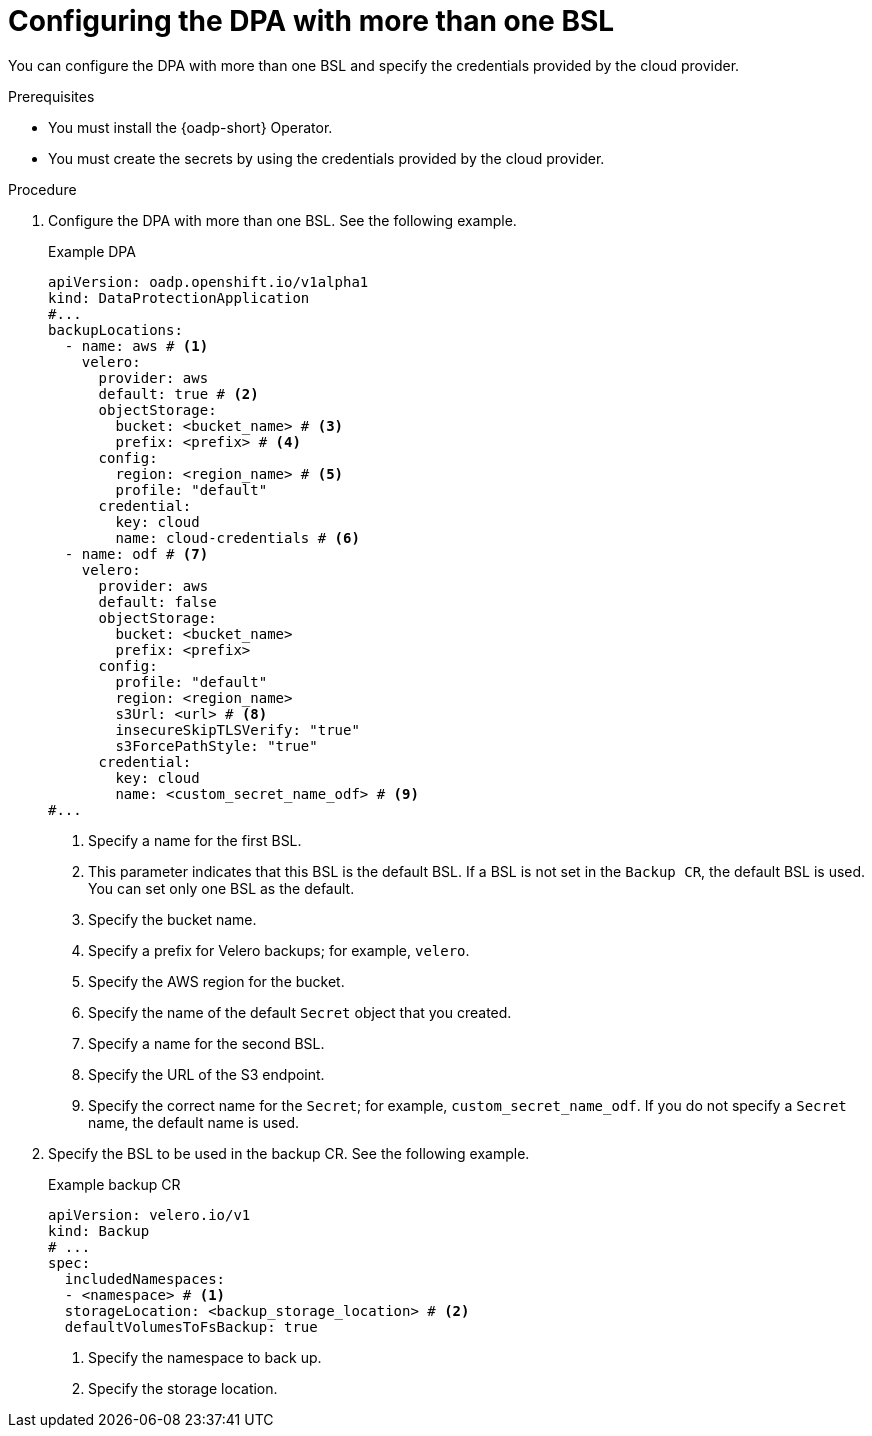 // Module included in the following assemblies:
//
// * backup_and_restore/application_backup_and_restore/installing/configuring-oadp-multiple-bsl.adoc


:_mod-docs-content-type: PROCEDURE
[id="oadp-configuring-dpa-multiple-bsl_{context}"]
= Configuring the DPA with more than one BSL

You can configure the DPA with more than one BSL and specify the credentials provided by the cloud provider.

.Prerequisites

* You must install the {oadp-short} Operator.
* You must create the secrets by using the credentials provided by the cloud provider.

.Procedure

. Configure the DPA with more than one BSL. See the following example.
+
.Example DPA
[source,yaml]
----
apiVersion: oadp.openshift.io/v1alpha1
kind: DataProtectionApplication
#...
backupLocations:
  - name: aws # <1>
    velero:
      provider: aws
      default: true # <2>
      objectStorage:
        bucket: <bucket_name> # <3>
        prefix: <prefix> # <4>
      config:
        region: <region_name> # <5>
        profile: "default"
      credential:
        key: cloud
        name: cloud-credentials # <6>
  - name: odf # <7>
    velero:
      provider: aws
      default: false
      objectStorage:
        bucket: <bucket_name>
        prefix: <prefix>
      config:
        profile: "default"
        region: <region_name>
        s3Url: <url> # <8>
        insecureSkipTLSVerify: "true"
        s3ForcePathStyle: "true"
      credential:
        key: cloud
        name: <custom_secret_name_odf> # <9>
#...
----
<1> Specify a name for the first BSL.
<2> This parameter indicates that this BSL is the default BSL. If a BSL is not set in the `Backup CR`, the default BSL is used. You can set only one BSL as the default.
<3> Specify the bucket name.
<4> Specify a prefix for Velero backups; for example, `velero`.
<5> Specify the AWS region for the bucket.
<6> Specify the name of the default `Secret` object that you created.
<7> Specify a name for the second BSL.
<8> Specify the URL of the S3 endpoint.
<9> Specify the correct name for the `Secret`; for example, `custom_secret_name_odf`. If you do not specify a `Secret` name, the default name is used.

. Specify the BSL to be used in the backup CR. See the following example.
+
.Example backup CR
[source,yaml]
----
apiVersion: velero.io/v1
kind: Backup
# ...
spec:
  includedNamespaces:
  - <namespace> # <1>
  storageLocation: <backup_storage_location> # <2>
  defaultVolumesToFsBackup: true
----
<1> Specify the namespace to back up.
<2> Specify the storage location.
